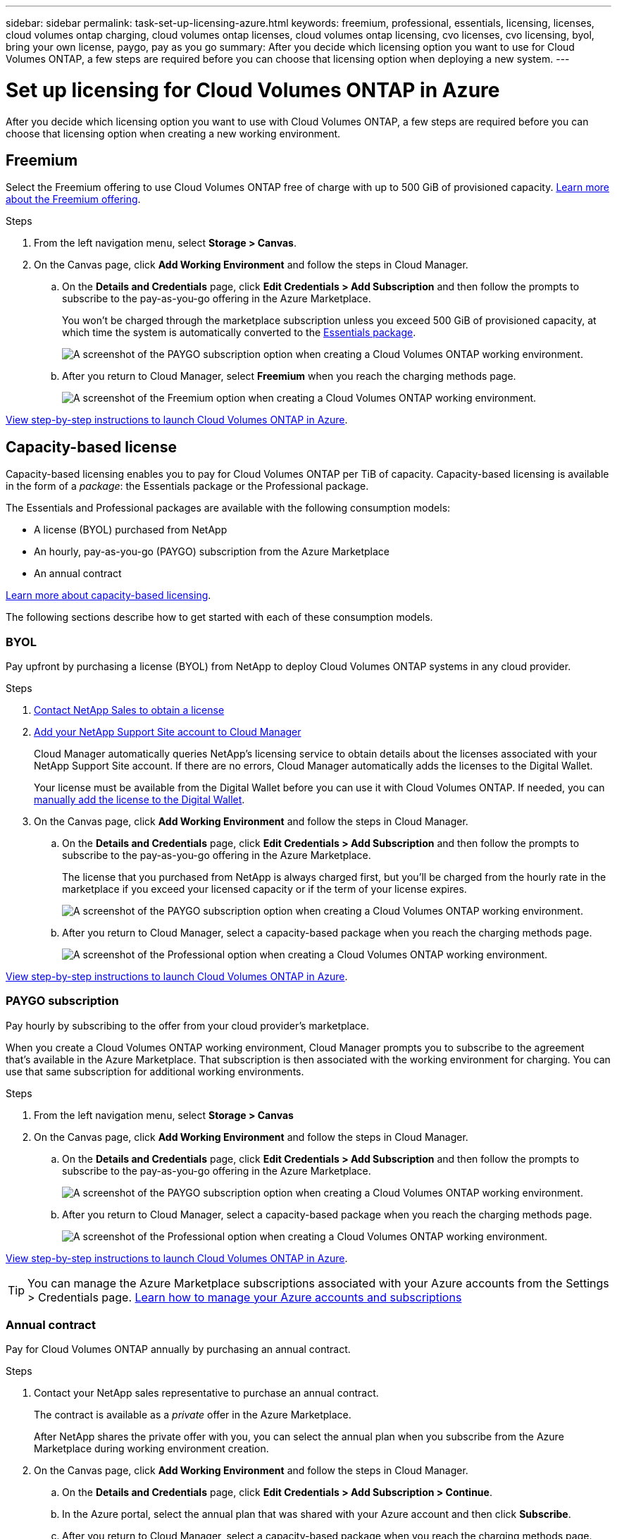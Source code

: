 ---
sidebar: sidebar
permalink: task-set-up-licensing-azure.html
keywords: freemium, professional, essentials, licensing, licenses, cloud volumes ontap charging, cloud volumes ontap licenses, cloud volumes ontap licensing, cvo licenses, cvo licensing, byol, bring your own license, paygo, pay as you go
summary: After you decide which licensing option you want to use for Cloud Volumes ONTAP, a few steps are required before you can choose that licensing option when deploying a new system.
---

= Set up licensing for Cloud Volumes ONTAP in Azure
:hardbreaks:
:nofooter:
:icons: font
:linkattrs:
:imagesdir: ./media/

[.lead]
After you decide which licensing option you want to use with Cloud Volumes ONTAP, a few steps are required before you can choose that licensing option when creating a new working environment.

== Freemium

Select the Freemium offering to use Cloud Volumes ONTAP free of charge with up to 500 GiB of provisioned capacity. link:concept-licensing.html#freemium-offering[Learn more about the Freemium offering].

.Steps

. From the left navigation menu, select *Storage > Canvas*.

. On the Canvas page, click *Add Working Environment* and follow the steps in Cloud Manager.

.. On the *Details and Credentials* page, click *Edit Credentials > Add Subscription* and then follow the prompts to subscribe to the pay-as-you-go offering in the Azure Marketplace.
+
You won't be charged through the marketplace subscription unless you exceed 500 GiB of provisioned capacity, at which time the system is automatically converted to the link:concept-licensing.html#capacity-based-licensing-packages[Essentials package].
+
image:screenshot-azure-paygo-subscription.png[A screenshot of the PAYGO subscription option when creating a Cloud Volumes ONTAP working environment.]

.. After you return to Cloud Manager, select *Freemium* when you reach the charging methods page.
+
image:screenshot-freemium.png[A screenshot of the Freemium option when creating a Cloud Volumes ONTAP working environment.]

link:task-deploying-otc-azure.html[View step-by-step instructions to launch Cloud Volumes ONTAP in Azure].

== Capacity-based license

Capacity-based licensing enables you to pay for Cloud Volumes ONTAP per TiB of capacity. Capacity-based licensing is available in the form of a _package_: the Essentials package or the Professional package.

The Essentials and Professional packages are available with the following consumption models:

* A license (BYOL) purchased from NetApp
* An hourly, pay-as-you-go (PAYGO) subscription from the Azure Marketplace
* An annual contract

link:concept-licensing.html[Learn more about capacity-based licensing].

The following sections describe how to get started with each of these consumption models.

=== BYOL

Pay upfront by purchasing a license (BYOL) from NetApp to deploy Cloud Volumes ONTAP systems in any cloud provider.

.Steps

. https://cloud.netapp.com/contact-cds[Contact NetApp Sales to obtain a license^]

. https://docs.netapp.com/us-en/cloud-manager-setup-admin/task-adding-nss-accounts.html#add-an-nss-account[Add your NetApp Support Site account to Cloud Manager^]
+
Cloud Manager automatically queries NetApp's licensing service to obtain details about the licenses associated with your NetApp Support Site account. If there are no errors, Cloud Manager automatically adds the licenses to the Digital Wallet.
+
Your license must be available from the Digital Wallet before you can use it with Cloud Volumes ONTAP. If needed, you can link:task-manage-capacity-licenses.html#add-purchased-licenses-to-your-account[manually add the license to the Digital Wallet].

. On the Canvas page, click *Add Working Environment* and follow the steps in Cloud Manager.

.. On the *Details and Credentials* page, click *Edit Credentials > Add Subscription* and then follow the prompts to subscribe to the pay-as-you-go offering in the Azure Marketplace.
+
The license that you purchased from NetApp is always charged first, but you'll be charged from the hourly rate in the marketplace if you exceed your licensed capacity or if the term of your license expires.
+
image:screenshot-azure-paygo-subscription.png[A screenshot of the PAYGO subscription option when creating a Cloud Volumes ONTAP working environment.]

.. After you return to Cloud Manager, select a capacity-based package when you reach the charging methods page.
+
image:screenshot-professional.png[A screenshot of the Professional option when creating a Cloud Volumes ONTAP working environment.]

link:task-deploying-otc-azure.html[View step-by-step instructions to launch Cloud Volumes ONTAP in Azure].

=== PAYGO subscription

Pay hourly by subscribing to the offer from your cloud provider's marketplace.

When you create a Cloud Volumes ONTAP working environment, Cloud Manager prompts you to subscribe to the agreement that's available in the Azure Marketplace. That subscription is then associated with the working environment for charging. You can use that same subscription for additional working environments.

.Steps

. From the left navigation menu, select *Storage > Canvas*
. On the Canvas page, click *Add Working Environment* and follow the steps in Cloud Manager.

.. On the *Details and Credentials* page, click *Edit Credentials > Add Subscription* and then follow the prompts to subscribe to the pay-as-you-go offering in the Azure Marketplace.
+
image:screenshot-azure-paygo-subscription.png[A screenshot of the PAYGO subscription option when creating a Cloud Volumes ONTAP working environment.]

.. After you return to Cloud Manager, select a capacity-based package when you reach the charging methods page.
+
image:screenshot-professional.png[A screenshot of the Professional option when creating a Cloud Volumes ONTAP working environment.]

link:task-deploying-otc-azure.html[View step-by-step instructions to launch Cloud Volumes ONTAP in Azure].

TIP: You can manage the Azure Marketplace subscriptions associated with your Azure accounts from the Settings > Credentials page. https://docs.netapp.com/us-en/cloud-manager-setup-admin/task-adding-azure-accounts.html[Learn how to manage your Azure accounts and subscriptions^]

=== Annual contract

Pay for Cloud Volumes ONTAP annually by purchasing an annual contract.

.Steps

. Contact your NetApp sales representative to purchase an annual contract.
+
The contract is available as a _private_ offer in the Azure Marketplace.
+
After NetApp shares the private offer with you, you can select the annual plan when you subscribe from the Azure Marketplace during working environment creation.

. On the Canvas page, click *Add Working Environment* and follow the steps in Cloud Manager.

.. On the *Details and Credentials* page, click *Edit Credentials > Add Subscription > Continue*.

.. In the Azure portal, select the annual plan that was shared with your Azure account and then click *Subscribe*.

.. After you return to Cloud Manager, select a capacity-based package when you reach the charging methods page.
+
image:screenshot-professional.png[A screenshot of the Professional option when creating a Cloud Volumes ONTAP working environment.]

link:task-deploying-otc-azure.html[View step-by-step instructions to launch Cloud Volumes ONTAP in Azure].

== Keystone Flex Subscription

A Keystone Flex Subscription is a pay-as-you-grow subscription-based service. link:concept-licensing.html#keystone-flex-subscription[Learn more about Keystone Flex Subscriptions].

.Steps

. If you don't have a subscription yet, https://www.netapp.com/forms/keystone-sales-contact/[contact NetApp^]

. mailto:ng-keystone-success@netapp.com[Contact NetApp] to authorize your Cloud Manager user account with one or more Keystone Flex Subscriptions.

. After NetApp authorizes your account, link:task-manage-keystone.html#link-a-subscription[link your subscriptions for use with Cloud Volumes ONTAP].

. On the Canvas page, click *Add Working Environment* and follow the steps in Cloud Manager.

.. Select the Keystone Flex Subscription charging method when prompted to choose a charging method.
+
image:screenshot-keystone.png[A screenshot of the Keystone Flex Subscription option when creating a Cloud Volumes ONTAP working environment.]

link:task-deploying-otc-azure.html[View step-by-step instructions to launch Cloud Volumes ONTAP in Azure].
